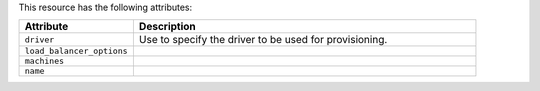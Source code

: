 .. The contents of this file are included in multiple topics.
.. This file should not be changed in a way that hinders its ability to appear in multiple documentation sets.

This resource has the following attributes:

.. list-table::
   :widths: 150 450
   :header-rows: 1

   * - Attribute
     - Description
   * - ``driver``
     - Use to specify the driver to be used for provisioning.
   * - ``load_balancer_options``
     - 
   * - ``machines``
     - 
   * - ``name``
     - 










